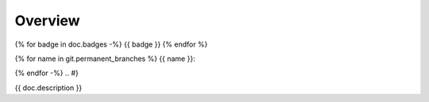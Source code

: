 Overview
========

.. {# pkglts, glabpkg
{% for badge in doc.badges -%}
{{ badge }}
{% endfor %}

{% for name in git.permanent_branches %}
{{ name }}: |{{ name }}_build|_ |{{ name }}_coverage|_

.. |{{ name }}_build| image:: {{ gitlab.url }}/badges/{{ name }}/pipeline.svg
.. _{{ name }}_build: {{ gitlab.url }}/commits/{{ name }}

.. |{{ name }}_coverage| image:: {{ gitlab.url }}/badges/{{ name }}/coverage.svg
.. _{{ name }}_coverage: {{ gitlab.url }}/commits/{{ name }}
{% endfor -%}
.. #}

{{ doc.description }}
